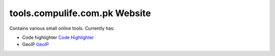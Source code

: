 tools.compulife.com.pk Website
================================

Contains various small online tools. Currently has:

* Code highlighter `Code Highlighter <https://github.com/kashifpk/pyckapps.code_highlighter>`_
* GeoIP `GeoIP <https://github.com/kashifpk/pyckapps.geoip>`_

